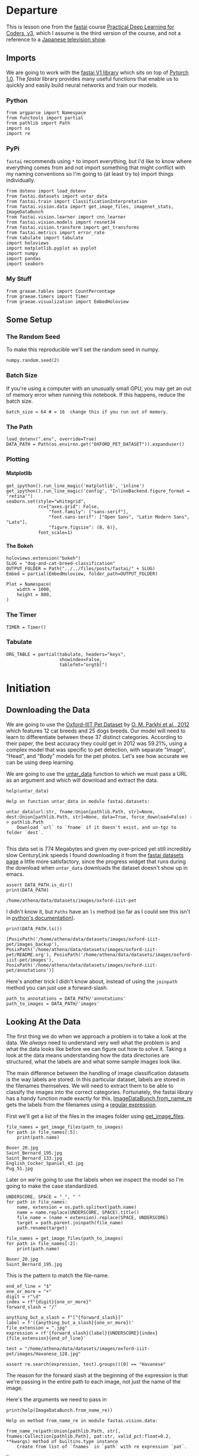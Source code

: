 #+BEGIN_COMMENT
.. title: Dog and Cat Breed Classification (What's Your Pet?)
.. slug: dog-and-cat-breed-classification
.. date: 2019-04-13 16:14:46 UTC-07:00
.. tags: fastai,deep learning,cnn
.. category: CNN
.. link: 
.. description: Classifying images of dogs and cats by breed.
.. type: text

#+END_COMMENT
#+OPTIONS: ^:{}
#+OPTIONS: H:5
#+TOC: headlines 2
#+BEGIN_SRC ipython :session fastai :results none :exports none
%load_ext autoreload
%autoreload 2
#+END_SRC

* Departure
  This is lesson one from the [[https://www.fast.ai][fastai]] course [[https://course.fast.ai/index.html][Practical Deep Learning for Coders, v3]], which I assume is the third version of the course, and not a reference to a [[https://www.wikiwand.com/en/Kamen_Rider_V3][Japanese television show]].
** Imports
We are going to work with the [[http://www.fast.ai/2018/10/02/fastai-ai/][fastai V1 library]] which sits on top of [[https://hackernoon.com/pytorch-1-0-468332ba5163][Pytorch 1.0]]. The /fastai/ library provides many useful functions that enable us to quickly and easily build neural networks and train our models.
*** Python
#+begin_src ipython :session fastai :results none
from argparse import Namespace
from functools import partial
from pathlib import Path
import os
import re
#+end_src
*** PyPi
    =fastai= recommends using =*= to import everything, but I'd like to know where everything comes from and not import something that might conflict with my naming conventions so I'm going to (at least try to) import things individually.
 
#+begin_src ipython :session fastai :results none
from dotenv import load_dotenv
from fastai.datasets import untar_data
from fastai.train import ClassificationInterpretation
from fastai.vision.data import get_image_files, imagenet_stats, ImageDataBunch
from fastai.vision.learner import cnn_learner
from fastai.vision.models import resnet34
from fastai.vision.transform import get_transforms
from fastai.metrics import error_rate
from tabulate import tabulate
import holoviews
import matplotlib.pyplot as pyplot
import numpy
import pandas
import seaborn
#+end_src
*** My Stuff
#+begin_src ipython :session fastai :results none
from graeae.tables import CountPercentage
from graeae.timers import Timer
from graeae.visualization import EmbedHoloview
#+end_src
** Some Setup
*** The Random Seed
    To make this reproducible we'll set the random seed in numpy.
#+begin_src ipython :session fastai :results none
numpy.random.seed(2)
#+end_src
*** Batch Size
If you're using a computer with an unusually small GPU, you may get an out of memory error when running this notebook. If this happens, reduce the batch size.

#+begin_src ipython :session fastai :results none
batch_size = 64 # = 16  change this if you run out of memory.
#+end_src
*** The Path
#+begin_src ipython :session fastai :results none
load_dotenv(".env", override=True)
DATA_PATH = Path(os.environ.get("OXFORD_PET_DATASET")).expanduser()
#+end_src
*** Plotting
**** Matplotlib
#+BEGIN_SRC ipython :session fastai :results none
get_ipython().run_line_magic('matplotlib', 'inline')
get_ipython().run_line_magic('config', "InlineBackend.figure_format = 'retina'")
seaborn.set(style="whitegrid",
            rc={"axes.grid": False,
                "font.family": ["sans-serif"],
                "font.sans-serif": ["Open Sans", "Latin Modern Sans", "Lato"],
                "figure.figsize": (8, 6)},
            font_scale=1)
#+END_SRC

**** The Bokeh
#+BEGIN_SRC ipython :session fastai :results none
holoviews.extension("bokeh")
SLUG = "dog-and-cat-breed-classification"
OUTPUT_FOLDER = Path("../../files/posts/fastai/" + SLUG)
Embed = partial(EmbedHoloview, folder_path=OUTPUT_FOLDER)
#+END_SRC

#+BEGIN_SRC ipython :session fastai :results none
Plot = Namespace(
    width = 1000,
    height = 800,
)
#+END_SRC
*** The Timer
#+BEGIN_SRC ipython :session fastai :results none
TIMER = Timer()
#+END_SRC
*** Tabulate
#+BEGIN_SRC ipython :session fastai :results none
ORG_TABLE = partial(tabulate, headers="keys", 
                    showindex=False, 
                    tablefmt="orgtbl")
#+END_SRC
* Initiation
** Downloading the Data

 We are going to use the [[http://www.robots.ox.ac.uk/~vgg/data/pets/][Oxford-IIIT Pet Dataset]] by [[http://www.robots.ox.ac.uk/~vgg/publications/2012/parkhi12a/parkhi12a.pdf][O. M. Parkhi et al., 2012]] which features 12 cat breeds and 25 dogs breeds. Our model will need to learn to differentiate between these 37 distinct categories. According to their paper, the best accuracy they could get in 2012 was 59.21%, using a complex model that was specific to pet detection, with separate "Image", "Head", and "Body" models for the pet photos. Let's see how accurate we can be using deep learning.

 We are going to use the [[https://docs.fast.ai/datasets.html#untar_data][untar_data]] function to which we must pass a URL as an argument and which will download and extract the data.

#+begin_src ipython :session fastai :results output :exports both
help(untar_data)
#+end_src

#+RESULTS:
: Help on function untar_data in module fastai.datasets:
: 
: untar_data(url:str, fname:Union[pathlib.Path, str]=None, dest:Union[pathlib.Path, str]=None, data=True, force_download=False) -> pathlib.Path
:     Download `url` to `fname` if it doesn't exist, and un-tgz to folder `dest`.
: 

This data set is 774 Megabytes and given my over-priced yet still incredibly slow CenturyLink speeds I found downloading it from the [[https://course.fast.ai/datasets#image-classification][fastai datasets page]] a little more satisfactory, since the progress widget that runs during the download  when =untar_data= downloads the dataset doesn't show up in emacs.

#+begin_src ipython :session fastai :results output :exports both
assert DATA_PATH.is_dir()
print(DATA_PATH)
#+end_src

#+RESULTS:
: /home/athena/data/datasets/images/oxford-iiit-pet

I didn't know it, but =Paths= have an =ls= method (so far as I could see this isn't in [[https://docs.python.org/3/library/pathlib.html][python's documentation]]).

#+begin_src ipython :session fastai :results output :exports both
print(DATA_PATH.ls())
#+end_src

#+RESULTS:
: [PosixPath('/home/athena/data/datasets/images/oxford-iiit-pet/images_backup'), PosixPath('/home/athena/data/datasets/images/oxford-iiit-pet/README.org'), PosixPath('/home/athena/data/datasets/images/oxford-iiit-pet/images'), PosixPath('/home/athena/data/datasets/images/oxford-iiit-pet/annotations')]

Here's another trick I didn't know about, instead of using the =joinpath= method you can just use a forward-slash.

#+begin_src ipython :session fastai :results none
path_to_annotations = DATA_PATH/'annotations'
path_to_images = DATA_PATH/'images'
#+end_src

** Looking At the Data

 The first thing we do when we approach a problem is to take a look at the data. We /always/ need to understand very well what the problem is and what the data looks like before we can figure out how to solve it. Taking a look at the data means understanding how the data directories are structured, what the labels are and what some sample images look like.

The main difference between the handling of image classification datasets is the way labels are stored. In this particular dataset, labels are stored in the filenames themselves. We will need to extract them to be able to classify the images into the correct categories. Fortunately, the fastai library has a handy function made exactly for this, [[https://docs.fast.ai/vision.data.html#ImageDataBunch.from_name_re][ImageDataBunch.from_name_re]] gets the labels from the filenames using a [[https://docs.python.org/3.6/library/re.html][regular expression]].

First we'll get a list of the files in the images folder using [[https://docs.fast.ai/vision.data.html#get_image_files][get_image_files]].

#+begin_src ipython :session fastai :results output :exports both
file_names = get_image_files(path_to_images)
for path in file_names[:5]:
    print(path.name)
#+end_src

#+RESULTS:
: Boxer_20.jpg
: Saint_Bernard_195.jpg
: Saint_Bernard_133.jpg
: English_Cocker_Spaniel_43.jpg
: Pug_51.jpg

Later on we're going to use the labels when we inspect the model so I'm going to make the case standardized.

#+begin_src ipython :session fastai :results output :exports both
UNDERSCORE, SPACE = "_", " "
for path in file_names:
    name, extension = os.path.splitext(path.name)
    name = name.replace(UNDERSCORE, SPACE).title()
    file_name = (name + extension).replace(SPACE, UNDERSCORE)
    target = path.parent.joinpath(file_name)
    path.rename(target)

file_names = get_image_files(path_to_images)
for path in file_names[:2]:
    print(path.name)
#+END_SRC

#+RESULTS:
: Boxer_20.jpg
: Saint_Bernard_195.jpg

This is the pattern to match the file-name.

#+begin_src ipython :session fastai :results none
end_of_line = "$"
one_or_more = "+"
digit = r"\d"
index = rf"{digit}{one_or_more}"
forward_slash = "/"

anything_but_a_slash = f"[^{forward_slash}]"
label = f'({anything_but_a_slash}{one_or_more})'
file_extension = ".jpg"
expression = rf'{forward_slash}{label}{UNDERSCORE}{index}{file_extension}{end_of_line}'

test = "/home/athena/data/datasets/images/oxford-iiit-pet/images/Havanese_128.jpg"

assert re.search(expression, test).groups()[0] == "Havanese"
#+end_src

The reason for the forward slash at the beginning of the expression is that we're passing in the entire path to each image, not just the name of the image.

Here's the arguments we need to pass in
#+begin_src ipython :session fastai :results output :exports both
print(help(ImageDataBunch.from_name_re))
#+end_src

#+RESULTS:
: Help on method from_name_re in module fastai.vision.data:
: 
: from_name_re(path:Union[pathlib.Path, str], fnames:Collection[pathlib.Path], pat:str, valid_pct:float=0.2, **kwargs) method of builtins.type instance
:     Create from list of `fnames` in `path` with re expression `pat`.
: 
: None


#+begin_src ipython :session fastai :results none
data = ImageDataBunch.from_name_re(path_to_images, 
                                   file_names, 
                                   expression, 
                                   ds_tfms=get_transforms(), 
                                   size=224, 
                                   bs=batch_size
                                  ).normalize(imagenet_stats)
#+end_src

One of the arguments we passed in isn't particularly obviously named, unless you already know about applying transforms to images, but here's what we passed to it.

#+begin_src ipython :session fastai :results output :exports both
print(help(get_transforms))
#+end_src

#+RESULTS:
: Help on function get_transforms in module fastai.vision.transform:
: 
: get_transforms(do_flip:bool=True, flip_vert:bool=False, max_rotate:float=10.0, max_zoom:float=1.1, max_lighting:float=0.2, max_warp:float=0.2, p_affine:float=0.75, p_lighting:float=0.75, xtra_tfms:Union[Collection[fastai.vision.image.Transform], NoneType]=None) -> Collection[fastai.vision.image.Transform]
:     Utility func to easily create a list of flip, rotate, `zoom`, warp, lighting transforms.
: 
: None

[[https://docs.fast.ai/vision.transform.html#get_transforms][get_transforms]] adds random changes to the images to help with our training.

We also added a call to [[https://docs.fast.ai/vision.data.html#normalize][normalize]] which sets the mean and standard deviation of the images to match those of the images used to train the model that we're going to use ([[https://arxiv.org/abs/1512.03385][ResNet]]).

The [[https://docs.fast.ai/basic_data.html#DataBunch.show_batch][show_batch]] function is a simple way to show some of the images. It retrieves them randomly so calling the method repeatedly will pull up different images. Unfortunately you can't pass in a figure or axes so it isn't easily configurable.

#+begin_src ipython :session fastai :results raw drawer :ipyfile ../../files/posts/fastai/dog-and-cat-breed-classification/show_batch.png
data.show_batch(rows=3, figsize=(7,6))
#+end_src

#+RESULTS:
:results:
# Out[27]:
[[file:../../files/posts/fastai/dog-and-cat-breed-classification/show_batch.png]]
:end:

[[file:show_batch.png]]

#+begin_src ipython :session fastai :results output :exports both
print(data)
#+end_src

#+RESULTS:
#+begin_example
ImageDataBunch;

Train: LabelList (5912 items)
x: ImageList
Image (3, 224, 224),Image (3, 224, 224),Image (3, 224, 224),Image (3, 224, 224),Image (3, 224, 224)
y: CategoryList
Boxer,Saint_Bernard,Saint_Bernard,Ragdoll,Birman
Path: /home/athena/data/datasets/images/oxford-iiit-pet/images;

Valid: LabelList (1478 items)
x: ImageList
Image (3, 224, 224),Image (3, 224, 224),Image (3, 224, 224),Image (3, 224, 224),Image (3, 224, 224)
y: CategoryList
Siamese,British_Shorthair,English_Cocker_Spaniel,Newfoundland,Russian_Blue
Path: /home/athena/data/datasets/images/oxford-iiit-pet/images;

Test: None
#+end_example

So it looks like the =ImageDataBunch= created a training and a validation set and each of the images has three channels and is 224 x 224 pixels.

** Training: resnet34

 Now we will start training our model. We will use a [[http://cs231n.github.io/convolutional-networks/][convolutional neural network]] backbone and a fully connected head with a single hidden layer as a classifier. Don't know what these things mean? Not to worry, we will dive deeper in the coming lessons. For the moment you need to know that we are building a model which will take images as input and will output the predicted probability for each of the categories (in this case, it will have 37 outputs).

We will train for 4 epochs (4 cycles through all our data).

First we'll load the model to train into the [[https://docs.fast.ai/vision.learner.html#cnn_learner][cnn_learner]]. If you look at the [[https://github.com/fastai/fastai/blob/master/fastai/vision/models/__init__.py][fast ai code]] they are importing the =resnet34= model from [[https://pytorch.org/docs/stable/torchvision/models.html#id3][pytorch's torchvision]].

#+begin_src ipython :session fastai :results output :exports both
learn = cnn_learner(data, resnet34, metrics=error_rate)
#+end_src

#+RESULTS
#+begin_example
Downloading: "https://download.pytorch.org/models/resnet34-333f7ec4.pth" to /home/athena/.torch/models/resnet34-333f7ec4.pth
87306240it [00:26, 3321153.99it/s]
#+end_example

As you can see, it downloaded the stored model parameters from pytorch. This is because I've never downloaded this particular model before if you run it again it shouldn't need to re-download it. Since this is a [[https://pytorch.org][pytorch]] model we can look at it's represetantion to see the architecture of the network.

#+begin_src ipython :session fastai :results output :exports both
print(learn.model)
#+end_src

#+RESULTS:
#+begin_example
Sequential(
  (0): Sequential(
    (0): Conv2d(3, 64, kernel_size=(7, 7), stride=(2, 2), padding=(3, 3), bias=False)
    (1): BatchNorm2d(64, eps=1e-05, momentum=0.1, affine=True, track_running_stats=True)
    (2): ReLU(inplace)
    (3): MaxPool2d(kernel_size=3, stride=2, padding=1, dilation=1, ceil_mode=False)
    (4): Sequential(
      (0): BasicBlock(
        (conv1): Conv2d(64, 64, kernel_size=(3, 3), stride=(1, 1), padding=(1, 1), bias=False)
        (bn1): BatchNorm2d(64, eps=1e-05, momentum=0.1, affine=True, track_running_stats=True)
        (relu): ReLU(inplace)
        (conv2): Conv2d(64, 64, kernel_size=(3, 3), stride=(1, 1), padding=(1, 1), bias=False)
        (bn2): BatchNorm2d(64, eps=1e-05, momentum=0.1, affine=True, track_running_stats=True)
      )
      (1): BasicBlock(
        (conv1): Conv2d(64, 64, kernel_size=(3, 3), stride=(1, 1), padding=(1, 1), bias=False)
        (bn1): BatchNorm2d(64, eps=1e-05, momentum=0.1, affine=True, track_running_stats=True)
        (relu): ReLU(inplace)
        (conv2): Conv2d(64, 64, kernel_size=(3, 3), stride=(1, 1), padding=(1, 1), bias=False)
        (bn2): BatchNorm2d(64, eps=1e-05, momentum=0.1, affine=True, track_running_stats=True)
      )
      (2): BasicBlock(
        (conv1): Conv2d(64, 64, kernel_size=(3, 3), stride=(1, 1), padding=(1, 1), bias=False)
        (bn1): BatchNorm2d(64, eps=1e-05, momentum=0.1, affine=True, track_running_stats=True)
        (relu): ReLU(inplace)
        (conv2): Conv2d(64, 64, kernel_size=(3, 3), stride=(1, 1), padding=(1, 1), bias=False)
        (bn2): BatchNorm2d(64, eps=1e-05, momentum=0.1, affine=True, track_running_stats=True)
      )
    )
    (5): Sequential(
      (0): BasicBlock(
        (conv1): Conv2d(64, 128, kernel_size=(3, 3), stride=(2, 2), padding=(1, 1), bias=False)
        (bn1): BatchNorm2d(128, eps=1e-05, momentum=0.1, affine=True, track_running_stats=True)
        (relu): ReLU(inplace)
        (conv2): Conv2d(128, 128, kernel_size=(3, 3), stride=(1, 1), padding=(1, 1), bias=False)
        (bn2): BatchNorm2d(128, eps=1e-05, momentum=0.1, affine=True, track_running_stats=True)
        (downsample): Sequential(
          (0): Conv2d(64, 128, kernel_size=(1, 1), stride=(2, 2), bias=False)
          (1): BatchNorm2d(128, eps=1e-05, momentum=0.1, affine=True, track_running_stats=True)
        )
      )
      (1): BasicBlock(
        (conv1): Conv2d(128, 128, kernel_size=(3, 3), stride=(1, 1), padding=(1, 1), bias=False)
        (bn1): BatchNorm2d(128, eps=1e-05, momentum=0.1, affine=True, track_running_stats=True)
        (relu): ReLU(inplace)
        (conv2): Conv2d(128, 128, kernel_size=(3, 3), stride=(1, 1), padding=(1, 1), bias=False)
        (bn2): BatchNorm2d(128, eps=1e-05, momentum=0.1, affine=True, track_running_stats=True)
      )
      (2): BasicBlock(
        (conv1): Conv2d(128, 128, kernel_size=(3, 3), stride=(1, 1), padding=(1, 1), bias=False)
        (bn1): BatchNorm2d(128, eps=1e-05, momentum=0.1, affine=True, track_running_stats=True)
        (relu): ReLU(inplace)
        (conv2): Conv2d(128, 128, kernel_size=(3, 3), stride=(1, 1), padding=(1, 1), bias=False)
        (bn2): BatchNorm2d(128, eps=1e-05, momentum=0.1, affine=True, track_running_stats=True)
      )
      (3): BasicBlock(
        (conv1): Conv2d(128, 128, kernel_size=(3, 3), stride=(1, 1), padding=(1, 1), bias=False)
        (bn1): BatchNorm2d(128, eps=1e-05, momentum=0.1, affine=True, track_running_stats=True)
        (relu): ReLU(inplace)
        (conv2): Conv2d(128, 128, kernel_size=(3, 3), stride=(1, 1), padding=(1, 1), bias=False)
        (bn2): BatchNorm2d(128, eps=1e-05, momentum=0.1, affine=True, track_running_stats=True)
      )
    )
    (6): Sequential(
      (0): BasicBlock(
        (conv1): Conv2d(128, 256, kernel_size=(3, 3), stride=(2, 2), padding=(1, 1), bias=False)
        (bn1): BatchNorm2d(256, eps=1e-05, momentum=0.1, affine=True, track_running_stats=True)
        (relu): ReLU(inplace)
        (conv2): Conv2d(256, 256, kernel_size=(3, 3), stride=(1, 1), padding=(1, 1), bias=False)
        (bn2): BatchNorm2d(256, eps=1e-05, momentum=0.1, affine=True, track_running_stats=True)
        (downsample): Sequential(
          (0): Conv2d(128, 256, kernel_size=(1, 1), stride=(2, 2), bias=False)
          (1): BatchNorm2d(256, eps=1e-05, momentum=0.1, affine=True, track_running_stats=True)
        )
      )
      (1): BasicBlock(
        (conv1): Conv2d(256, 256, kernel_size=(3, 3), stride=(1, 1), padding=(1, 1), bias=False)
        (bn1): BatchNorm2d(256, eps=1e-05, momentum=0.1, affine=True, track_running_stats=True)
        (relu): ReLU(inplace)
        (conv2): Conv2d(256, 256, kernel_size=(3, 3), stride=(1, 1), padding=(1, 1), bias=False)
        (bn2): BatchNorm2d(256, eps=1e-05, momentum=0.1, affine=True, track_running_stats=True)
      )
      (2): BasicBlock(
        (conv1): Conv2d(256, 256, kernel_size=(3, 3), stride=(1, 1), padding=(1, 1), bias=False)
        (bn1): BatchNorm2d(256, eps=1e-05, momentum=0.1, affine=True, track_running_stats=True)
        (relu): ReLU(inplace)
        (conv2): Conv2d(256, 256, kernel_size=(3, 3), stride=(1, 1), padding=(1, 1), bias=False)
        (bn2): BatchNorm2d(256, eps=1e-05, momentum=0.1, affine=True, track_running_stats=True)
      )
      (3): BasicBlock(
        (conv1): Conv2d(256, 256, kernel_size=(3, 3), stride=(1, 1), padding=(1, 1), bias=False)
        (bn1): BatchNorm2d(256, eps=1e-05, momentum=0.1, affine=True, track_running_stats=True)
        (relu): ReLU(inplace)
        (conv2): Conv2d(256, 256, kernel_size=(3, 3), stride=(1, 1), padding=(1, 1), bias=False)
        (bn2): BatchNorm2d(256, eps=1e-05, momentum=0.1, affine=True, track_running_stats=True)
      )
      (4): BasicBlock(
        (conv1): Conv2d(256, 256, kernel_size=(3, 3), stride=(1, 1), padding=(1, 1), bias=False)
        (bn1): BatchNorm2d(256, eps=1e-05, momentum=0.1, affine=True, track_running_stats=True)
        (relu): ReLU(inplace)
        (conv2): Conv2d(256, 256, kernel_size=(3, 3), stride=(1, 1), padding=(1, 1), bias=False)
        (bn2): BatchNorm2d(256, eps=1e-05, momentum=0.1, affine=True, track_running_stats=True)
      )
      (5): BasicBlock(
        (conv1): Conv2d(256, 256, kernel_size=(3, 3), stride=(1, 1), padding=(1, 1), bias=False)
        (bn1): BatchNorm2d(256, eps=1e-05, momentum=0.1, affine=True, track_running_stats=True)
        (relu): ReLU(inplace)
        (conv2): Conv2d(256, 256, kernel_size=(3, 3), stride=(1, 1), padding=(1, 1), bias=False)
        (bn2): BatchNorm2d(256, eps=1e-05, momentum=0.1, affine=True, track_running_stats=True)
      )
    )
    (7): Sequential(
      (0): BasicBlock(
        (conv1): Conv2d(256, 512, kernel_size=(3, 3), stride=(2, 2), padding=(1, 1), bias=False)
        (bn1): BatchNorm2d(512, eps=1e-05, momentum=0.1, affine=True, track_running_stats=True)
        (relu): ReLU(inplace)
        (conv2): Conv2d(512, 512, kernel_size=(3, 3), stride=(1, 1), padding=(1, 1), bias=False)
        (bn2): BatchNorm2d(512, eps=1e-05, momentum=0.1, affine=True, track_running_stats=True)
        (downsample): Sequential(
          (0): Conv2d(256, 512, kernel_size=(1, 1), stride=(2, 2), bias=False)
          (1): BatchNorm2d(512, eps=1e-05, momentum=0.1, affine=True, track_running_stats=True)
        )
      )
      (1): BasicBlock(
        (conv1): Conv2d(512, 512, kernel_size=(3, 3), stride=(1, 1), padding=(1, 1), bias=False)
        (bn1): BatchNorm2d(512, eps=1e-05, momentum=0.1, affine=True, track_running_stats=True)
        (relu): ReLU(inplace)
        (conv2): Conv2d(512, 512, kernel_size=(3, 3), stride=(1, 1), padding=(1, 1), bias=False)
        (bn2): BatchNorm2d(512, eps=1e-05, momentum=0.1, affine=True, track_running_stats=True)
      )
      (2): BasicBlock(
        (conv1): Conv2d(512, 512, kernel_size=(3, 3), stride=(1, 1), padding=(1, 1), bias=False)
        (bn1): BatchNorm2d(512, eps=1e-05, momentum=0.1, affine=True, track_running_stats=True)
        (relu): ReLU(inplace)
        (conv2): Conv2d(512, 512, kernel_size=(3, 3), stride=(1, 1), padding=(1, 1), bias=False)
        (bn2): BatchNorm2d(512, eps=1e-05, momentum=0.1, affine=True, track_running_stats=True)
      )
    )
  )
  (1): Sequential(
    (0): AdaptiveConcatPool2d(
      (ap): AdaptiveAvgPool2d(output_size=1)
      (mp): AdaptiveMaxPool2d(output_size=1)
    )
    (1): Flatten()
    (2): BatchNorm1d(1024, eps=1e-05, momentum=0.1, affine=True, track_running_stats=True)
    (3): Dropout(p=0.25)
    (4): Linear(in_features=1024, out_features=512, bias=True)
    (5): ReLU(inplace)
    (6): BatchNorm1d(512, eps=1e-05, momentum=0.1, affine=True, track_running_stats=True)
    (7): Dropout(p=0.5)
    (8): Linear(in_features=512, out_features=37, bias=True)
  )
)
#+end_example

That's a pretty big network, but the main thing to notice is the last layer, which has 37 =out_features= which corresponds to the number of breeds we have in our data-set.

Now we need to train it using the [[https://docs.fast.ai/train.html#fit_one_cycle][fit_one_cycle]] method. At first I thought 'one cycle' meant just one pass through the batches but according to the [[https://docs.fast.ai/callbacks.one_cycle.html][documentation]], this is a reference to a training method called the [[https://sgugger.github.io/the-1cycle-policy.html][1Cycle Policy]] proposed by [[https://arxiv.org/abs/1803.09820][Leslie N. Smith]] that changes the hyperparameters to make the model train faster.

#+BEGIN_SRC ipython :session fastai :results output :exports both
with TIMER:
    learn.fit_one_cycle(4)
#+END_SRC

#+RESULTS:
: Started: 2019-04-15 21:58:04.280169
: Ended: 2019-04-15 22:01:05.727543
: Elapsed: 0:03:01.447374

Now we can store the parameters for the trained model.

#+BEGIN_SRC ipython :session fastai :results none
learn.save('stage-1')
#+END_SRC


** Results

Let's see what results we have got. 

We will first see which were the categories that the model most confused with one another. We will try to see if what the model predicted was reasonable or not. In this case the mistakes look reasonable (none of the mistakes seems obviously naive). This is an indicator that our classifier is working correctly. 

Furthermore, when we plot the confusion matrix, we can see that the distribution is heavily skewed: the model makes the same mistakes over and over again but it rarely confuses other categories. This suggests that it just finds it difficult to distinguish some specific categories between each other; this is normal behaviour.

The [[https://docs.fast.ai/train.html#ClassificationInterpretation][ClassificationInterpretation]] class contains methods to help look at how the model did.

#+BEGIN_SRC ipython :session fastai :results none
interpreter = ClassificationInterpretation.from_learner(learn)
#+END_SRC

The [[https://docs.fast.ai/vision.learner.html#ClassificationInterpretation.top_losses][top_losses]] method returns a tuple of the highest losses along with the indices of the data that gave those losses. By default it actually gives all the losses sorted from largest to smallest, but you could pass in an integer to limit how much it returns.

#+BEGIN_SRC ipython :session fastai :results output :exports both
losses, indexes = interpreter.top_losses()
print(losses)
print(indexes)
assert len(data.valid_ds)==len(losses)==len(indexes)
#+END_SRC

#+RESULTS:
: tensor([7.3065e+00, 6.9973e+00, 5.7732e+00,  ..., 7.6294e-06, 5.7220e-06,
:         3.8147e-06])
: tensor([1298, 1418, 1443,  ...,  735,   96,  404])

#+BEGIN_SRC ipython :session fastai :results output raw :exports both
plot = holoviews.Distribution(losses).opts(title="Loss Distribution", 
                                           xlabel="Loss", 
                                           width=Plot.width, 
                                           height=Plot.height)
Embed(plot=plot, file_name="loss_distribution")()
#+END_SRC

#+RESULTS:
#+begin_export html
<object type="text/html" data="loss_distribution.html" style="width:100%" height=800>
  <p>Figure Missing</p>
</object>
#+end_export

Although it looks like there are negative losses, that's just the way the distribution works out.

#+BEGIN_SRC ipython :session fastai :results output :exports both
print(losses.max())
print(losses.min())
#+END_SRC

#+RESULTS:
: tensor(7.3065)
: tensor(3.8147e-06)

#+BEGIN_SRC ipython :session fastai :results output raw :exports both
bins = pandas.cut(losses.tolist(), bins=10).value_counts().reset_index()
print(ORG_TABLE(bins, headers="Range Count".split()))
#+END_SRC

#+RESULTS:
| Range            | Count |
|------------------+-------|
| (-0.0073, 0.731] |  1366 |
| (0.731, 1.461]   |    43 |
| (1.461, 2.192]   |    35 |
| (2.192, 2.923]   |    17 |
| (2.923, 3.653]   |     7 |
| (3.653, 4.384]   |     2 |
| (4.384, 5.115]   |     4 |
| (5.115, 5.845]   |     2 |
| (5.845, 6.576]   |     0 |
| (6.576, 7.307]   |     2 |


Alternatively we can plot the images that had the highest losses.

#+begin_src ipython :session fastai :results raw drawer :ipyfile ../../files/posts/fastai/dog-and-cat-breed-classification/top_losses.png
interpreter.plot_top_losses(9, figsize=(15,11))
#+END_SRC

#+RESULTS:
:results:
# Out[37]:
[[file:../../files/posts/fastai/dog-and-cat-breed-classification/top_losses.png]]
:end:

[[file:top_losses.png]]

It looks like the ones that had the most loss had some kind of weird flare effect applied to the image. Now that we've used it, maybe we can see how we're supposed to call =plot_top_losses=.

#+begin_src ipython :session fastai :results output :exports both
print(help(interpreter.plot_top_losses))
#+END_SRC

#+RESULTS:
: Help on method _cl_int_plot_top_losses in module fastai.vision.learner:
: 
: _cl_int_plot_top_losses(k, largest=True, figsize=(12, 12), heatmap:bool=True, heatmap_thresh:int=16, return_fig:bool=None) -> Union[matplotlib.figure.Figure, NoneType] method of fastai.train.ClassificationInterpretation instance
:     Show images in `top_losses` along with their prediction, actual, loss, and probability of actual class.
: 
: None

*Note:* in the original notebook they were using a function called [[https://github.com/fastai/fastai/blob/master/fastai/gen_doc/nbdoc.py#L126][doc]], which tries to open another window and will thus hang when run in emacs. They /really/ want you to use jupyter.

#+begin_src ipython :session fastai :results raw drawer :ipyfile ../../files/posts/fastai/dog-and-cat-breed-classification/confusion_matrix.png
interpreter.plot_confusion_matrix(figsize=(12,12), dpi=60)
#+END_SRC

#+RESULTS:
:results:
# Out[38]:
[[file:../../files/posts/fastai/dog-and-cat-breed-classification/confusion_matrix.png]]
:end:

[[file:confusion_matrix.png]]


If you compare the images with the worst losses to the confusion matrix you'll notice that they don't seem to correlate - the worst losses were one-offs, probably due to the flare effect. The most confused was the /Ragdoll/ being confused for a /Birman/, but, as noted in the lecture, [[https://pets.thenest.com/birman-vs-ragdoll-cat-11758.html][distinguishing them is hard for people too]]. 

#+begin_src ipython :session fastai :results output raw :exports both
print(ORG_TABLE(interpreter.most_confused(min_val=2), 
                headers="Actual Predicted Count".split()))
#+END_SRC

#+RESULTS:
| Actual                     | Predicted                  | Count |
|----------------------------+----------------------------+-------|
| American_Pit_Bull_Terrier  | Staffordshire_Bull_Terrier |     6 |
| Staffordshire_Bull_Terrier | American_Pit_Bull_Terrier  |     6 |
| American_Bulldog           | Staffordshire_Bull_Terrier |     4 |
| Egyptian_Mau               | Bengal                     |     4 |
| Miniature_Pinscher         | Chihuahua                  |     4 |
| American_Pit_Bull_Terrier  | American_Bulldog           |     3 |
| Bengal                     | Abyssinian                 |     3 |
| Birman                     | Ragdoll                    |     3 |
| Maine_Coon                 | Persian                    |     3 |
| Samoyed                    | Great_Pyrenees             |     3 |
| Abyssinian                 | Egyptian_Mau               |     2 |
| American_Bulldog           | American_Pit_Bull_Terrier  |     2 |
| Basset_Hound               | Beagle                     |     2 |
| Bengal                     | Egyptian_Mau               |     2 |
| Boxer                      | American_Bulldog           |     2 |
| English_Cocker_Spaniel     | English_Setter             |     2 |
| Maine_Coon                 | Bengal                     |     2 |
| Ragdoll                    | Birman                     |     2 |
| Yorkshire_Terrier          | Havanese                   |     2 |

It doesn't look too bad, actually, other that the first 5 entries, maybe.
** Unfreezing, fine-tuning, and learning rates

Since our model is working as we expect it to, we will [[https://docs.fast.ai/basic_train.html#Learner.unfreeze][*unfreeze*]] our model and train some more.

#+BEGIN_SRC ipython :session fastai :results none
learn.unfreeze()
#+END_SRC

Since we are using a pre-trained model we normally freeze all but the last layer to do transfer learning, by unfreezing the mode we'll train all the layers to our dataset.

#+begin_src ipython :session fastai :results output :exports both
with TIMER:
    learn.fit_one_cycle(1)
#+END_SRC

#+RESULTS:
: Started: 2019-04-15 22:05:19.209649
: Ended: 2019-04-15 22:06:00.831873
: Elapsed: 0:00:41.622224

Now we save it again.

#+BEGIN_SRC ipython :session fastai :results none
learn.save('stage-1');
#+END_SRC

Now we're going to use the [[https://docs.fast.ai/callbacks.lr_finder.html][lr_find]] method to find the best learning rate.

#+begin_src ipython :session fastai :results output :exports both
with TIMER:
    learn.lr_find()
#+END_SRC

#+RESULTS:
: Started: 2019-04-15 22:06:16.068039
: LR Finder is complete, type {learner_name}.recorder.plot() to see the graph.
: Ended: 2019-04-15 22:06:43.852905
: Elapsed: 0:00:27.784866

#+begin_src ipython :session fastai :results raw drawer :ipyfile ../../files/posts/fastai/dog-and-cat-breed-classification/learning.png
learn.recorder.plot()
#+END_SRC

#+RESULTS:
:results:
# Out[46]:
[[file:../../files/posts/fastai/dog-and-cat-breed-classification/learning.png]]
:end:

[[file:learning.png]]


So, it's kind of hard to see the exact number, but you can see that somewhere around a learning rate of 0.0001 we get a good loss and then after that the loss starts to go way up.

So next we're going to re-train it using an interval that hopefully gives us the best loss.

#+begin_src ipython :session fastai :results output :exports both
learn.unfreeze()
with TIMER:
    print(learn.fit_one_cycle(2, max_lr=slice(1e-6,1e-4)))
#+END_SRC

#+RESULTS:
: Started: 2019-04-15 22:45:51.354368
: None
: Ended: 2019-04-15 22:47:15.945090
: Elapsed: 0:01:24.590722


** Training: resnet50

Now we will train in the same way as before but with one caveat: instead of using resnet34 as our backbone we will use resnet50 (resnet34 is a 34 layer residual network while resnet50 has 50 layers. It will be explained later in the course and you can learn the details in the [[https://arxiv.org/pdf/1512.03385.pdf][resnet paper]]).

 Basically, resnet50 usually performs better because it is a deeper network with more parameters. Let's see if we can achieve a higher performance here. To help it along, let's us use larger images too, since that way the network can see more detail. We reduce the batch size a bit since otherwise this larger network will require more GPU memory.

# In[ ]:


data = ImageDataBunch.from_name_re(path_img, fnames, pat, ds_tfms=get_transforms(),
                                   size=299, bs=bs//2).normalize(imagenet_stats)


# In[ ]:


learn = cnn_learner(data, models.resnet50, metrics=error_rate)


# In[ ]:


learn.lr_find()
learn.recorder.plot()


# In[ ]:


learn.fit_one_cycle(8)


# In[ ]:


learn.save('stage-1-50')


# It's astonishing that it's possible to recognize pet breeds so accurately! Let's see if full fine-tuning helps:

# In[ ]:


learn.unfreeze()
learn.fit_one_cycle(3, max_lr=slice(1e-6,1e-4))


# If it doesn't, you can always go back to your previous model.

# In[ ]:


learn.load('stage-1-50');


# In[ ]:


interp = ClassificationInterpretation.from_learner(learn)


# In[ ]:


interp.most_confused(min_val=2)


# ## Other data formats

# In[ ]:


path = untar_data(URLs.MNIST_SAMPLE); path


# In[ ]:


tfms = get_transforms(do_flip=False)
data = ImageDataBunch.from_folder(path, ds_tfms=tfms, size=26)


# In[ ]:


data.show_batch(rows=3, figsize=(5,5))


# In[ ]:


learn = cnn_learner(data, models.resnet18, metrics=accuracy)
learn.fit(2)


# In[ ]:


df = pd.read_csv(path/'labels.csv')
df.head()


# In[ ]:


data = ImageDataBunch.from_csv(path, ds_tfms=tfms, size=28)


# In[ ]:


data.show_batch(rows=3, figsize=(5,5))
data.classes


# In[ ]:


data = ImageDataBunch.from_df(path, df, ds_tfms=tfms, size=24)
data.classes


# In[ ]:


fn_paths = [path/name for name in df['name']]; fn_paths[:2]


# In[ ]:


pat = r"/(\d)/\d+\.png$"
data = ImageDataBunch.from_name_re(path, fn_paths, pat=pat, ds_tfms=tfms, size=24)
data.classes


# In[ ]:


data = ImageDataBunch.from_name_func(path, fn_paths, ds_tfms=tfms, size=24,
        label_func = lambda x: '3' if '/3/' in str(x) else '7')
data.classes


# In[ ]:


labels = [('3' if '/3/' in str(x) else '7') for x in fn_paths]
labels[:5]


# In[ ]:


data = ImageDataBunch.from_lists(path, fn_paths, labels=labels, ds_tfms=tfms, size=24)
data.classes


# In[ ]:




